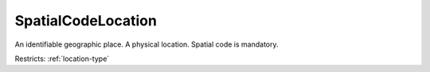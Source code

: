 .. _spatialcodelocation-type:

SpatialCodeLocation
===================

An identifiable geographic place. A physical location. Spatial code is mandatory.

Restricts: :ref:`location-type`

